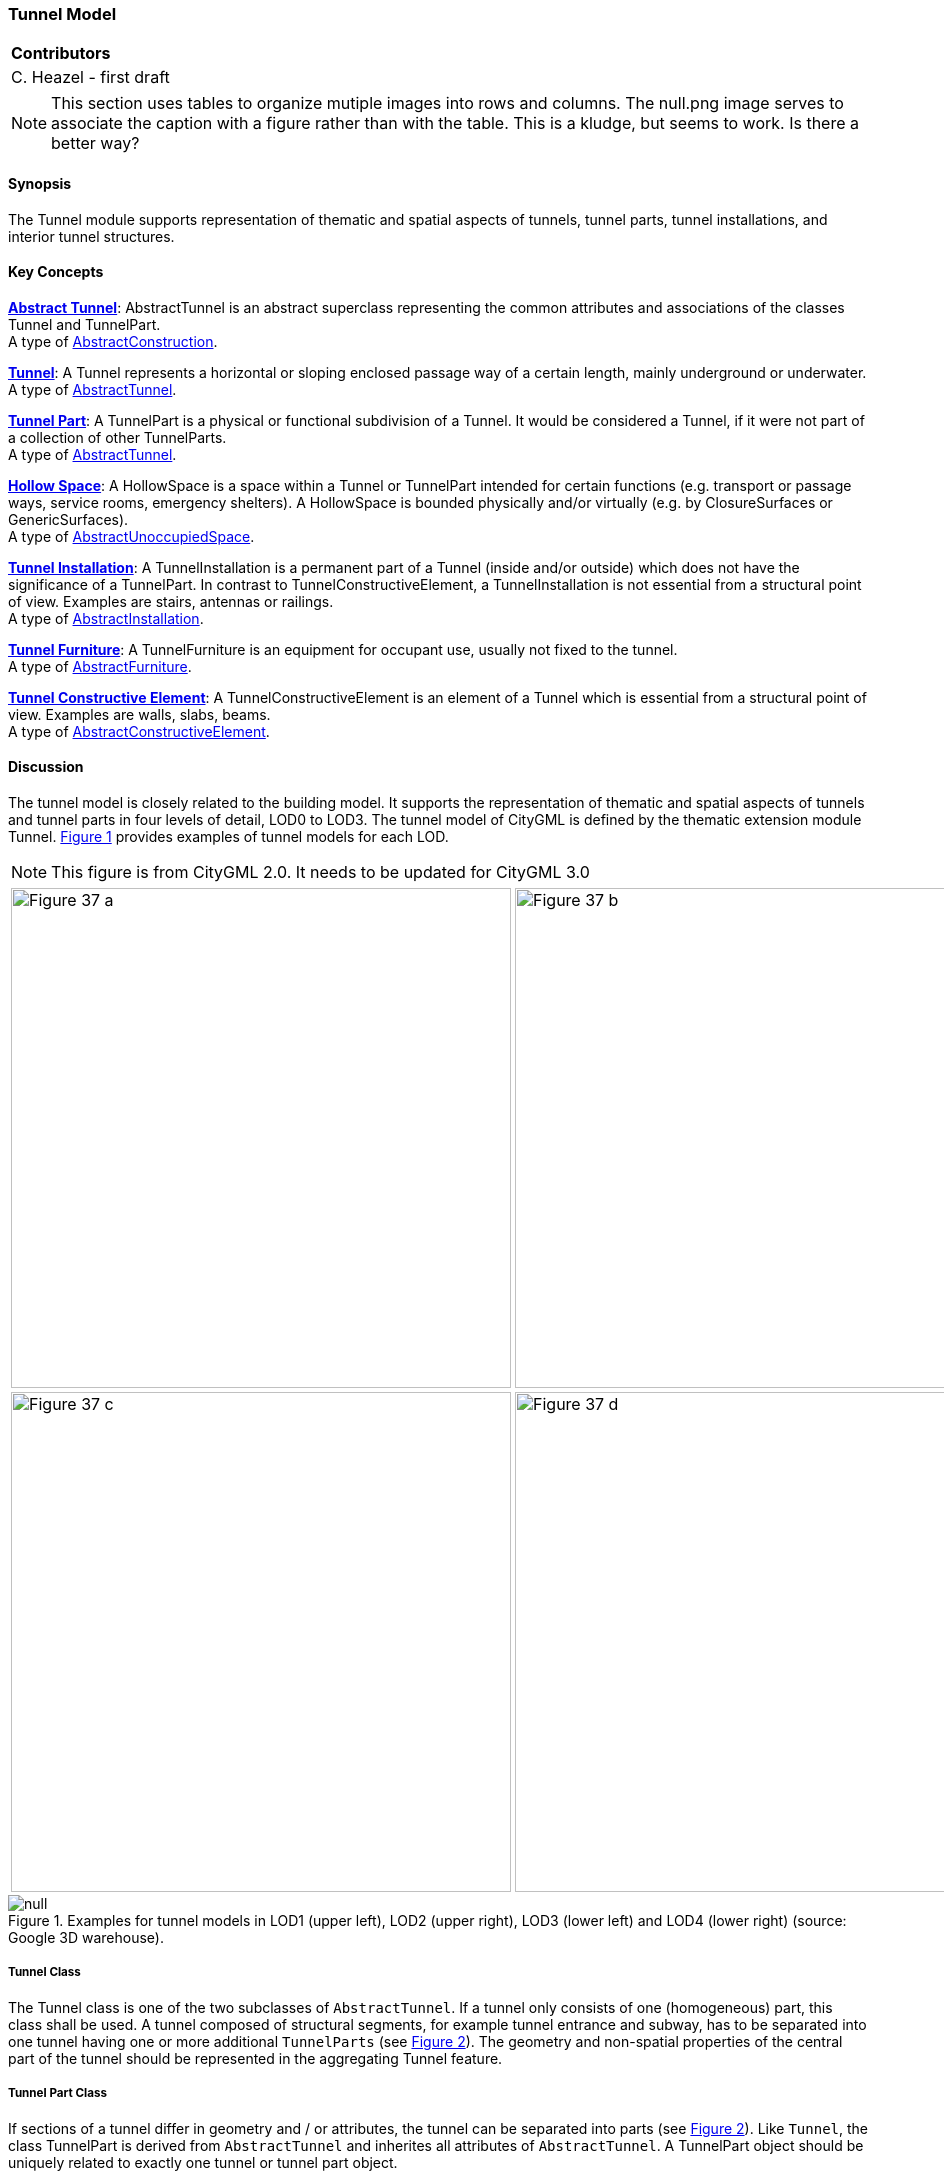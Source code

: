 [[ug_model_tunnel_section]]
=== Tunnel Model

|===
^|*Contributors*
|C. Heazel - first draft
|===

NOTE: This section uses tables to organize mutiple images into rows and columns. The null.png image serves to associate the caption with a figure rather than with the table. This is a kludge, but seems to work. Is there a better way?

[[ug_tunnel_synopsis_section]]
==== Synopsis

The Tunnel module supports representation of thematic and spatial aspects of tunnels, tunnel parts, tunnel installations, and interior tunnel structures.

[[ug_tunnel_concepts_section]]
==== Key Concepts

[[abstract-tunnel-concept]]
<<ug_abstract_tunnel_class,**Abstract Tunnel**>>: AbstractTunnel is an abstract superclass representing the common attributes and associations of the classes Tunnel and TunnelPart. +
A type of <<abstract-construction-concept,AbstractConstruction>>.

[[tunnel-concept]]
<<ug_tunnel_class,**Tunnel**>>: A Tunnel represents a horizontal or sloping enclosed passage way of a certain length, mainly underground or underwater. +
A type of <<abstract-tunnel-concept,AbstractTunnel>>. 

[[tunnel-part-concept]]
<<ug_tunnel_part_class,**Tunnel Part**>>: A TunnelPart is a physical or functional subdivision of a Tunnel. It would be considered a Tunnel, if it were not part of a collection of other TunnelParts. +
A type of <<abstract-tunnel-concept,AbstractTunnel>>. 

[[hollow-space-concept]]
<<ug_hollow_space_class,**Hollow Space**>>: A HollowSpace is a space within a Tunnel or TunnelPart intended for certain functions (e.g. transport or passage ways, service rooms, emergency shelters). A HollowSpace is bounded physically and/or virtually (e.g. by ClosureSurfaces or GenericSurfaces). +
A type of <<abstract-unoccupied-space-concept,AbstractUnoccupiedSpace>>. 

[[tunnel-installation-concept]]
<<ug_tunnel_installation_class,**Tunnel Installation**>>: A TunnelInstallation is a permanent part of a Tunnel (inside and/or outside) which does not have the significance of a TunnelPart. In contrast to TunnelConstructiveElement, a TunnelInstallation is not essential from a structural point of view. Examples are stairs, antennas or railings. +
A type of <<abstract-installation-concept,AbstractInstallation>>.

[[tunnel-furniture-concept]]
<<ug_tunnel_furniture_class,**Tunnel Furniture**>>: A TunnelFurniture is an equipment for occupant use, usually not fixed to the tunnel. +
A type of <<abstract-furniture-concept,AbstractFurniture>>. 

[[tunnel-constructive-element-concept]]
<<ug_tunnel_constructive_element_class,**Tunnel Constructive Element**>>: A TunnelConstructiveElement is an element of a Tunnel which is essential from a structural point of view. Examples are walls, slabs, beams. +
A type of <<abstract-constructive-element-concept,AbstractConstructiveElement>>. 

[[ug_tunnel_discussion_section]]
==== Discussion

The tunnel model is closely related to the building model. It supports the representation of thematic and spatial aspects of tunnels and tunnel parts in four levels of detail, LOD0 to LOD3. The tunnel model of CityGML is defined by the thematic extension module Tunnel. <<figure-37>> provides examples of tunnel models for each LOD.

NOTE: This figure is from CityGML 2.0. It needs to be updated for CityGML 3.0

[[figure-37,Figure {counter:figure-num}]]
[cols="2"]
|====
a|image::figures/inwork/Figure_37_a.png[align="center",width="500"] 
a|image::figures/inwork/Figure_37_b.png[align="center",width="500"]
a|image::figures/inwork/Figure_37_c.png[align="center",width="500"]
a|image::figures/inwork/Figure_37_d.png[align="center",width="500"]
|====

.Examples for tunnel models in LOD1 (upper left), LOD2 (upper right), LOD3 (lower left) and LOD4 (lower right) (source: Google 3D warehouse).
image::figures/null.png[]

[[ug_tunnel-class]]
===== Tunnel Class

The Tunnel class is one of the two subclasses of `AbstractTunnel`. If a tunnel only consists of one (homogeneous) part, this class shall be used. A tunnel composed of structural segments, for example tunnel entrance and subway, has to be separated into one tunnel having one or more additional `TunnelParts` (see <<figure-39>>). The geometry and non-spatial properties of the central part of the tunnel should be represented in the aggregating Tunnel feature.

[[ug_tunnel_part_class]]
===== Tunnel Part Class

If sections of a tunnel differ in geometry and / or attributes, the tunnel can be separated into parts (see <<figure-39>>). Like `Tunnel`, the class TunnelPart is derived from `AbstractTunnel` and inherites all attributes of `AbstractTunnel`. A TunnelPart object should be uniquely related to exactly one tunnel or tunnel part object.

[[figure-39,Figure {counter:figure-num}]]
.Example of a tunnel modeled with two tunnel parts (source: Helmut Stracke).
image::figures/Figure_39.jpg[align="center"]

[[ug_abstract_tunnel_class]]
===== Abstract Tunnel Class

The abstract class `AbstractTunnel` contains properties for tunnel attributes, purely geometric representations, and geometric/semantic representations of the tunnel or tunnel part in different levels of detail. The attributes describe:

. The classification of the tunnel or tunnel part (class), 
. the different functions (function), and 
. the usage (usage). 

Spanning the different levels of detail, the tunnel model differs in the complexity and granularity of the geometric representation and the thematic structuring of the model into components with a special semantic meaning. This is illustrated in <<figure-40>>, showing the same tunnel in four different LODs. Some properties of the class `AbstractTunnel` are also associated with certain LODs.

NOTE: This figure is from CityGML 2.0 and needs to be updated to the CityGML 3.0 LODs.

[[figure-40,Figure {counter:figure-num}]]
[cols="4"]
|====
^|**LOD1** ^|**LOD2** ^|**LOD3** ^|**LOD4**
a|image::figures/inwork/Figure_40_1.png[align="center",width="200"]
a|image::figures/inwork/Figure_40_2.png[align="center",width="200"]
a|image::figures/inwork/Figure_40_3.png[align="center",width="200"]
a|image::figures/inwork/Figure_40_4.png[align="center",width="200"]
a|image::figures/inwork/Figure_40_5.png[align="center",width="200"]
a|image::figures/inwork/Figure_40_6.png[align="center",width="200"]
a|image::figures/inwork/Figure_40_7.png[align="center",width="200"]
a|image::figures/inwork/Figure_40_8.png[align="center",width="200"]
a|image::figures/inwork/Figure_40_9.png[align="center",width="200"]
a|image::figures/inwork/Figure_40_10.png[align="center",width="200"]
a|image::figures/inwork/Figure_40_11.png[align="center",width="200"]
a|image::figures/inwork/Figure_40_12.png[align="center",width="200"]
|====

.Tunnel model in LOD1 – LOD4 (source: Karlsruhe Institute of Technology (KIT)).
image::figures/null.png[]

<<abstracttunnel_semantics>> shows the correspondence of the different geometric and semantic themes of the tunnel model to LODs. In each LOD, the volume of a tunnel can be expressed by a <<GM_Solid-section,GM_Solid>> geometry and/or a <<GM_MultiSurface,MultiSurface>> geometry. The definition of a 3D <<terrain-intersection-curve-section,Terrain Intersection Curve (TIC)>>, used to integrate tunnels from different sources with the Digital Terrain Model, is also possible in all LODs. The TIC can – but does not have to – build closed rings around the tunnel or tunnel parts.

NOTE: Update the LOD to CityGML 3.0 approach. 

[#abstracttunnel_semantics,reftext='{table-caption} {counter:table-num}']
.Semantic themes of the class _AbstractTunnel
[width="90%",cols="^4,^4,^2,^2,^2,^2",options="header"]
|===
|**Geometric / semantic theme**
|**Property  type**
|**LOD1**
|**LOD2**
|**LOD3**
|**LOD4**
|Building footprint and roof edge
|MultiSurfaceType
|• | | | |
|Volume part of the tunnel shell
|SolidType
|• |• |• |•
|Surface part of the tunnel shell
|MultiSurfaceType
|• |• |• |•
|Terrain intersection curve
|MultiCurveType
|• |• |• |•
|Curve part of the tunnel shell
|MultiCurveType
| |• |• |•
|Tunnel parts
|TunnelPartType
|• |• |• |•
|Boundary surfaces 
|AbstractBoundarySurfaceType
| |• |• |•
|Tunnel installations 
|TunnelInstallationType
| |• |• |•
|Openings
|AbstractOpeningType
| | |• |•
|Hollow spaces 
|HollowSpaceType
| | | |•
|===

[[ug_hollow_space_class]]
===== Hollow Space Class

A HollowSpace is a semantic object for modelling the free space inside a tunnel and should be uniquely related to exactly one tunnel or tunnel part object. It should be closed (if necessary by using <<closure-surfaces-section,ClosureSurface>>) and the geometry normally will be described by a <<GM_Solid-section,GM_Solid>> (lod3Solid property). However, if the topological correctness of the boundary cannot be guaranteed, the geometry can alternatively be given as a <<GM_MultiSurface-section,GM_MultiSurface>> (lod3MultiSurface property). The surface normals of the outer shell of <<GM_Solid-section,GM_Solid>> must point outwards. This is important if appearences should be assigned to HollowSpace surfaces. In this case, textures and colors must be placed on the backside of the corresponding surfaces in order to be visible from the inside of the hollow space.

In addition to the geometrical representation, different parts of the visible surface of a hollow space can be modelled by specialised boundary surfaces (FloorSurface, CeilingSurface, InteriorWallSurface, and ClosureSur-face, cf. <<ug_model_construction_section>>).

[[ug_tunnel_installation_class]]
===== Tunnel Installation Class

A TunnelInstallation is permanent part of a Tunnel (inside or outside) which does not have the significance of a TunnelPart. In contrast to TunnelConstrucitveElement, a TunnelInstallation is not aessential from a structural point of view. Examples are stairs, antennas or railings. A TunnelInstallation optionally has attributes `class`, `function` and `usage`. The attribute `class` - which can only occur once - represents a general classification of the installation. With the attributes `function` and `usage`, nominal and real functions of a tunnel installation can be described. For all three attributes the list of feasible values can specified in a code list. 

For the geometrical representation of a TunnelInstallation, an arbitrary geometry object from the subset of ISO classes shown in <<iso-class-table>> can be used. Alternatively, the geometry may be given as ImplicitGeometry object (see <<prototypic-objects-section>>. Following the concept of <<implicit-geometry-concept,ImplicitGeometry>> the geometry of a prototype tunnel installation is stored only once in a local coordinate system and referenced by other tunnel installation features. The visible surfaces of a tunnel installation can be semantically classified using the concept of boundary surfaces. A TunnelInstallation object should be uniquely related to exactly one tunnel or tunnel part object.

[[ug_tunnel_furniture_class]]
===== Tunnel Furniture Class

Hollow spaces may have TunnelFurniture. A TunnelFurniture is a movable part of a hollow space. A TunnelFurniture object should be uniquely related to exactly one hollow space. Its geometry may be represented by an explicit geometry or an <<implicit-geometry-concept,ImplicitGeometry>> object. Following the concept of <<implicit-geometry-concept,ImplicitGeometry>>, the geometry of a prototype tunnel furniture is stored only once in a local coordinate system and referenced by other tunnel furniture features.

[[ug_tunnel_constructive_element_class]]
===== Tunnel Constructive Element Class

A TunnelConstructiveElement is an element of a Tunnel which is essential from a structural point of view. Examples are walls, slabs, and beams. A TunnelConstructiveElement optionally has attributes `class`, `function` and `usage`. The attribute `class` - which can only occur once - represents a general classification of the element. With the attributes `function` and `usage`, nominal and real functions of a tunnel constructuve element can be described. For all three attributes the list of feasible values can specified in a code list. 

[[ug_tunnel_lod_section]]
==== Level of Detail

NOTE: The term Boundary Surface is never defined.

The geometric representation and semantic structure of an <<abstract-tunnel-concept,AbstractTunnel>> is shown in <<tunnel-uml>>. The model is successively refined from LOD0 to LOD3. Therefore, not all components of a tunnel model are represented equally in each LOD and not all aggregation levels are allowed in each LOD. In CityGML, all object classes are associated to the LODs with respect to the proposed minimum acquisition criteria for each LOD. An object can be represented simultaneously in different LODs by providing distinct geometries for the corresponding LODs.

In LOD1, a tunnel model consists of a geometric representation of the tunnel volume. Optionally, a <<GM_MultiCurve-section,GM_MultiCurve>> representing the <<terrain-intersection-curves-section,TerrainIntersectionCurve>> can be specified. The geometric representation is refined in LOD2 by additional <<GM_MultiSurface-section,GM_MultiSurface>> and <<GM_MultiCurve-section,GM_MultiCurve>> geometries.

In LOD2 and higher LODs the outer structure of a tunnel can also be differentiated semantically by the class <<tunnel-installation-concept,TunnelInstallation>>. The <<tunnel-installation-concept,TunnelInstallation>> class is used for non-structural tunnel elements, like outer stairs, which strongly affecting the outer appearance of a tunnel. A TunnelInstallation may have the attributes class, function and usage.

The visible surface of a hollow space is represented geometrically as a <<GM_MultiCurve-section,GM_MultiCurve>> or <<GM_MultiCurve-section,GM_MultiSurface>>. Semantically, the surface can be structured into specialised `BoundarySurfaces`, representing floor (FloorSurface), ceiling (Ceil-ingSurface), and interior walls (InteriorWallSurface). Hollow space furniture, like movable equipment in control areas, can be represented in the CityGML tunnel model with the class <<tunnel-furniture-concept,TunnelFurniture>>. A TunnelFurniture may have the attributes class, function and usage.

[[ug_tunnel_uml_section]]
==== UML Model

The UML diagram of the Tunnel module is depicted in <<tunnel-uml>>. The Tunnel module inherits concepts from the Construction module (cf. <<ug_model_construction_section>>). The Construction module defines objects that are common to all types of construction, such as the different surface types and the openings.

The UML diagram of the tunnel model is shown in <<tunnel-uml>>. The pivotal class of the model is `AbstractTunnel`, which is a subclass of the thematic class `AbstractConstruction` (and transitively of the root class `CityObject`). `AbstractTunnel` is specialized either to a `Tunnel` or to a `TunnelPart`. Since an `AbstractTunnel` consists of `TunnelParts`, which again are `AbstractTunnels`, an aggregation hierarchy of arbitrary depth may be realized. As subclass of the root class `CityObject`, an `AbstractTunnel` inherits all properties from `CityObject` such as the feature properties (`name` etc.) and the CityGML specific properties like ExternalReferences (cf. <<ug_model_core_section>>). Further properties not explicitly covered by `AbstractTunnel` may be modelled as generic attributes provided by the CityGML Generics module (cf. <<ug_model_generics_section>>) or using the CityGML Application Domain Extension mechanism (cf. <<ug_model_ade_section>>).

[[tunnel-uml,Figure {counter:figure-num}]]
.UML diagram of the Tunnel Model.

image::../standard/figures/Tunnel.png[align="center"]

The ADE data types provided for the Tunnel module are illustrated in <<tunnel-uml-ade-types>>.

[[tunnel-uml-ade-types,Figure {counter:figure-num}]]
.ADE classes of the CityGML Tunnel module.
image::../standard/figures/Tunnel-ADE_Datatypes.png[align="center"]

The Code Lists provided for the Tunnel module are illustrated in <<tunnel-uml-codelists>>.

[[tunnel-uml-codelists,Figure {counter:figure-num}]]
.Codelists from the CityGML Tunnel module.
image::../standard/figures/Tunnel-Codelists.png[align="center"]

[[ug_tunnel_examples_section]]
==== Examples

The example in <<figure-42>> shows a pedestrian underpass in the city centre of Karlsruhe, Germany. On the left side of <<figure-42>>, a photo illustrates the real world situation. Both entrances of the underpass are marked in the photo by dashed rectangles. On the right side of the figure, the CityGML tunnel model is shown. The terrain surrounding the tunnel has been virtually cut out of model in order to visualize the entire tunnel with its subsurface body. The same underpass is illustrated in <<figure-43>> from a different perspective. The camera is positioned in front of the left entrance (black dashed rectangle in <<figure-42>>) and pointing in the direction of the right entrance (white dashed rectangle in <<figure-42>>). On the right side of <<figure-43>>, the tunnel model is shown from the same perspective. Again holes are cut in the terrain surface in order to make the subsurface part of the tunnel visible. An LOD1 representation of the nearby buildings is shown in the background of the model.

[[figure-42,Figure {counter:figure-num}]]
image::figures/inwork/Figure_42_a.png[]
.Example of a tunnel modeled in LOD3 (real situation on the left side; CityGML model on the right side) (source: Karlsruhe Institute of Technology (KIT), courtesy of City of Karlsruhe).
image::figures/inwork/Figure_42_b.png[]

[[figure-43,Figure {counter:figure-num}]]
image::figures/inwork/Figure_43_a.png[]
.The same LOD3 tunnel shown from a different perspective. The camera is positioned in front of the left entrance and pointing in the direction of the right entrance. (real situation on the left side; CityGML model on the right side). The model on the right also includes an LOD1 representation of the nearby buildings in the background (painted in light brown) (source: Karlsruhe Institute of Technology (KIT), courtesy of City of Karlsruhe).
image::figures/inwork/Figure_43_b.png[]

The model is subdivided into one Tunnel (the actual underpass) and two TunnelParts (both entrances). The tunnel and tunnel parts are bounded by GroundSurface, WallSurface, RoofSurface. ClosureSurface objects are used to virtually seal the tunnel entrances. For safety reasons each of the two entrances has railings which are modeled as TunnelInstallation. Due to the high geometrical accuracy and the semantic richness, the model is classified as LOD3.




